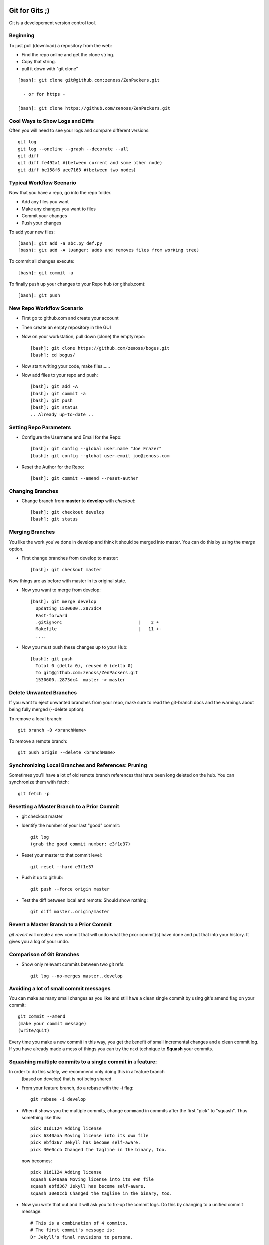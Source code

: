 ========================================================================
Git for Gits ;)
========================================================================

Git is a developement version control tool. 

Beginning
------------------------------------------------------------------------
To just pull (download) a repository from the web:

* Find the repo online and get the clone string.
* Copy that string.
* pull it down with "git clone"

::
  
  [bash]: git clone git@github.com:zenoss/ZenPackers.git

    - or for https - 

  [bash]: git clone https://github.com/zenoss/ZenPackers.git

Cool Ways to Show Logs and Diffs
----------------------------------

Often you will need to see your logs and compare different versions::

   git log
   git log --oneline --graph --decorate --all
   git diff
   git diff fe492a1 #(between current and some other node)
   git diff be158f6 aee7163 #(between two nodes)

Typical Workflow Scenario
--------------------------------------------------------------

Now that you have a repo, go into the repo folder.

* Add any files you want
* Make any changes you want to files
* Commit your changes
* Push your changes

To add your new files::

  [bash]: git add -a abc.py def.py
  [bash]: git add -A (Danger: adds and removes files from working tree)

To commit all changes execute::

  [bash]: git commit -a

To finally push up your changes to your Repo hub (or github.com)::

  [bash]: git push

New Repo Workflow Scenario
--------------------------------------------------------------

* First go to github.com and create your account
* Then create an empty repository in the GUI
* Now on your workstation, pull down (clone) the empty repo::

  [bash]: git clone https://github.com/zenoss/bogus.git
  [bash]: cd bogus/

* Now start writing your code, make files......
* Now add files to your repo and push::

   [bash]: git add -A
   [bash]: git commit -a
   [bash]: git push
   [bash]: git status
   .. Already up-to-date ..

Setting Repo Parameters
----------------------------------------------

* Configure the Username and Email for the Repo::

  [bash]: git config --global user.name "Joe Frazer"
  [bash]: git config --global user.email joe@zenoss.com

* Reset the Author for the Repo::

  [bash]: git commit --amend --reset-author

Changing Branches
-------------------------

* Change branch from **master** to **develop** with *checkout*::

  [bash]: git checkout develop
  [bash]: git status

Merging Branches
-------------------------

You like the work you've done in develop and think it should be merged into master.
You can do this by using the *merge* option.

* First change branches from develop to master::

  [bash]: git checkout master

Now things are as before with master in its original state. 

* Now you want to merge from develop::

   [bash]: git merge develop
     Updating 1530600..2873dc4
     Fast-forward
     .gitignore                             |    2 +
     Makefile                               |   11 +-
     ....

* Now you must push these changes up to your Hub::

   [bash]: git push
     Total 0 (delta 0), reused 0 (delta 0)
     To git@github.com:zenoss/ZenPackers.git
     1530600..2873dc4  master -> master


Delete Unwanted Branches
------------------------
If you want to eject unwanted branches from your repo,
make sure to read the git-branch docs and the warnings about being
fully merged (--delete option).

To remove a local branch::

  git branch -D <branchName>

To remove a  remote branch::
  
  git push origin --delete <branchName>


Synchronizing Local Branches and References: Pruning
-----------------------------------------------------
Sometimes you'll have a lot of old remote branch references that have
been long deleted on the hub. You can synchronize them with fetch::

    git fetch -p


Resetting a Master Branch to a Prior Commit
--------------------------------------------------
* git checkout master
* Identify the number of your last "good" commit::

    git log
    (grab the good commit number: e3f1e37)

* Reset your master to that commit level::
  
    git reset --hard e3f1e37

* Push it up to github::

    git push --force origin master

* Test the diff between local and remote: Should show nothing::

    git diff master..origin/master


Revert a Master Branch to a Prior Commit
--------------------------------------------------

*git revert* will create a new commit that will undo what the prior commit(s)  
have done and put that into your history. It gives you a log of your undo.

Comparison of Git Branches
---------------------------------------------------

* Show only relevant commits between two git refs::

   git log --no-merges master..develop


Avoiding a lot of small commit messages
---------------------------------------------------------------------
You can make as many small changes as you like and still have a clean
single commit by using git's amend flag on your commit::

    git commit --amend
    (make your commit message)
    (write/quit)

Every time you make a new commit in this way, you get the benefit of small
incremental changes and a clean commit log. If you have already made a mess
of things you can try the next technique to **Squash** your commits.


Squashing multiple commits to a single commit in a feature:
---------------------------------------------------------------------

In order to do this safely, we recommend only doing this in a feature branch
  (based on develop) that is not being shared. 
  
* From your feature branch, do a rebase with the -i flag::

    git rebase -i develop

* When it shows you the multiple commits, change command in commits after the first
  "pick" to "squash". Thus something like this::

      pick 01d1124 Adding license
      pick 6340aaa Moving license into its own file
      pick ebfd367 Jekyll has become self-aware.
      pick 30e0ccb Changed the tagline in the binary, too.

  now becomes::

      pick 01d1124 Adding license
      squash 6340aaa Moving license into its own file
      squash ebfd367 Jekyll has become self-aware.
      squash 30e0ccb Changed the tagline in the binary, too.


* Now you write that out and it will ask you to fix-up the commit logs.
  Do this by changing to a unified commit message::

    # This is a combination of 4 commits.
    # The first commit's message is:
    Dr Jekyll's final revisions to persona.

    Add that license thing
    Moving license into its own file
    Jekyll has become self-aware.
    Changed the tagline in the binary, too.

* Once you write that out, you need to push it up with force flag to rewrite
  history::

    git push -f 

* If you have already pushed it up prior to this, or even created a Pull,
  your upstream commits and pulls will get replaced with the unified commit.
_______________________________________________________________________________

=============================================================================
Git-Flow 
=============================================================================

Git flow simplifies development flow cycle.
See http://danielkummer.github.io/git-flow-cheatsheet/

.. _gitflow_setup:

Setup Git-Flow in the Existing Repo
------------------------------------
First go into the repo base folder. Make sure you get a clean *git status*.
Then you initialize the git repo for *git flow* as follows:

::

   [bash]: git flow init

      Which branch should be used for bringing forth production releases?
         - develop
      Branch name for production releases: [] master

      Which branch should be used for integration of the "next release"?
         - develop
      Branch name for "next release" development: [develop] 

      How to name your supporting branch prefixes?
      Feature branches? [feature/] 
      Release branches? [release/] 
      Hotfix branches? [hotfix/] 
      Support branches? [support/] 
      Version tag prefix? [] 
      Hooks and filters directory?
      [/data/zp/ZenPacks.zenoss.DB2/.git/hooks]

Create New Features and Work Flow
----------------------------------
In features, you don't want to use version numbers because it can
cause chaos when multiple authors work the same project. Instead
give the version a name, and only after the resulting develop is 
reviewed, you give it a version. (Source Unknown: Rob B).

To start a new feature::

    [bash]: git flow feature start area51
    [bash]: git flow feature publish
      - (This creates the feature branch on Github, and allows "push")
    [bash]: git status
        On branch feature/area51
        nothing to commit (working directory clean)
        
        .... do some work ....
        .... do some more work ....
        .... you are finished ....
        .... now commit ....

    [bash]: git commit -am "Comment: This fixes bug ZEN-3234823"
    [bash]: git push (nothing happens)
      . Counting objects: 4, done.
      . Writing objects: 100% (4/4), 647 bytes | 0 bytes/s, done.
      . Total 4 (delta 3), reused 0 (delta 0)
      . To git@github.com:zenoss/DB2.git
           6f1c83e..faf56f5  feature/area51 -> feature/area51

      - (Later you ask for a Pull Request or continue modifications)
      - (Someone may merge your Pull req into develop)
      - (Now you are finished with this feature...)
      - (You can either delete this branch or git-flow finish it)

    [bash]: git flow feature finish area51
    [bash]: git status
     On branch develop
     nothing to commit (working directory clean)

Now you are back on develop. You still need to push your changes up::

  [bash]: git push
   Total 0 (delta 0), reused 0 (delta 0)
   To git@github.com:zenoss/ZenPackers.git
   1530600..2873dc4  develop -> develop


Feature Drop from Develop to Feature/area51
-----------------------------------------------

So you have a fix in develop that needs to be pulled into your feature/area51 branch.
You will merge **develop** into feature/area51

* From your feature branch feature/area51, make sure you commit and push::

  [bash]: git commit -a 
  [bash]: git push

* Now merge from develop::

  [bash]: git merge develop
  [bash]: git push origin develop
 
* You may have to deal with merge conflicts as this point.


Push the Develop onto the old Feature that is Stale
----------------------------------------------------
You have created a branch (forgotten) that has been left behind and wish upgrade
it with all the new changes that have been made with other feature enhancements.
You don't have anything to save in it. Use these commands (with caution)
to merge develop back onto feature/forgotten::

  [bash]: git checkout feature/forgotten
  [bash]: git push . develop:feature/forgotten
  [bash]: get checkout feature/forgotten
  [bash]: git commit -a
  [bash]: git push

Push a new Feature up to Origin for storage:
-----------------------------------------------------
Sometimes you want a feature to be stored on your Hub.
Git-Flow does not automatically push your features.
You can push it up to the hub like this::

  [bash]: git push -u origin feature/new

Branches 'develop' and 'origin/develop' have diverged
------------------------------------------------------

You get these messages

.. WARNING::

    Branches 'develop' and 'origin/develop' have diverged.
    Fatal: And branch 'develop' may be fast-forwarded.

Somone has added to develop during your area51 while you were sleeeping.
This is common in a mulit-user environment. You will
have to merge the two together. To solve this, you need to: 

* Sync local develop with origin: checkout develop, pull from origin to
  develop::
    
    git checkout develop && git pull origin

* Rebase your feature on develop. You may have conflicts here if you're
  unlucky::

    git flow feature rebase area51


* Check that nothing is broken::

    git flow feature finish area51

* If things are still broken, you may need to do some surgery

Merge Conflicts: Fixing a Rebase
---------------------------------

 If you do have conflicts with your merge you can take a simple approach
to fixing them:

* Rebase against develop::

   [zenoss@austin]: git rebase develop
      First, rewinding head to replay your work on top of it...
      Applying: Make Tenant rels concrete
      Using index info to reconstruct a base tree...
      M       ZenPacks/zenoss/DB2/__init__.py
      Falling back to patching base and 3-way merge...
      Auto-merging ZenPacks/zenoss/DB2/__init__.py
      Falling back to patching base and 3-way merge...                                                                                                                                       [588/1329]
      Auto-merging ZenPacks/zenoss/DB2/__init__.py
      CONFLICT (content): Merge conflict in ZenPacks/zenoss/DB2/__init__.py
      Failed to merge in the changes.
      Patch failed at 0001 Make Tenant rels concrete
      The copy of the patch that failed is found in:
         /data/zp/ZenPacks.zenoss.DB2/.git/rebase-apply/patch

      When you have resolved this problem, run "git rebase --continue".
      If you prefer to skip this patch, run "git rebase --skip" instead.
      To check out the original branch and stop rebasing, run "git rebase --abort".

* Edit the problem file and fix::
  
   [zenoss@austin]: vi __init__.py
      ( fix fix fix )
   
   [zenoss@austin]: git status

      rebase in progress; onto 34ae002
      You are currently rebasing branch 'feature/ZEN-17143_installWarnings' on '34ae002'.
      (fix conflicts and then run "git rebase --continue")
      (use "git rebase --skip" to skip this patch)
      (use "git rebase --abort" to check out the original branch)

      Unmerged paths:
      (use "git reset HEAD <file>..." to unstage)
      (use "git add <file>..." to mark resolution)

            both modified:   __init__.py


* Add the file (you probably have to add this file back into to flock)::
 
   [zenoss@austin]: git add __init__.py

* Continue::
  
   [zenoss@austin]: git rebase --continue

      Applying: Make Tenant rels concrete
      Applying: fix impact relations
      Using index info to reconstruct a base tree...
      M       ZenPacks/zenoss/DB2/Tenant.py
      M       ZenPacks/zenoss/DB2/__init__.py
      Falling back to patching base and 3-way merge...
      Auto-merging ZenPacks/zenoss/DB2/__init__.py
      CONFLICT (content): Merge conflict in ZenPacks/zenoss/DB2/__init__.py
      CONFLICT (modify/delete): ZenPacks/zenoss/DB2/Tenant.py deleted in fix impact relations and modified in HEAD. Version HEAD of ZenPacks/zenoss/DB2/Tenant.
      py left in tree.
      Failed to merge in the changes.
      Patch failed at 0002 fix impact relations
      The copy of the patch that failed is found in:
         /data/zp/ZenPacks.zenoss.DB2/.git/rebase-apply/patch

      When you have resolved this problem, run "git rebase --continue".
      If you prefer to skip this patch, run "git rebase --skip" instead.
      To check out the original branch and stop rebasing, run "git rebase --abort"

* Repeat: You may have to edit/re-edit a file, re-add, and continue as before::

   [zenoss@austin]: vi __init__,py
   [zenoss@austin]: git add __init__.py
   [zenoss@austin]: git rebase --continue
      ZenPacks/zenoss/DB2/Tenant.py: needs merge
      You must edit all merge conflicts and then
      mark them as resolved using git add

* Delete what is required. You deleted a file but it is confused by this::

   [zenoss@austin]: git rm Tenant.py 
      ZenPacks/zenoss/DB2/Tenant.py: needs merge
      rm 'ZenPacks/zenoss/DB2/Tenant.py'

   [zenoss@austin]: git rebase --continue
      Applying: fix impact relations

   [zenoss@austin]: git st
      On branch feature/ZEN-17143_installWarnings
      Your branch and 'origin/feature/ZEN-17143_installWarnings' have diverged,
      and have 14 and 2 different commits each, respectively.
      (use "git pull" to merge the remote branch into yours)
      nothing to commit, working directory clean

* At this point the merge is good, but it asks you to pull. Probably ignore.?
  You really want to push your changes::

   [zenoss@austin]: git push
      To git@github.com:zenoss/ZenPacks.zenoss.DB2.git
       ! [rejected]        feature/ZEN-17143_installWarnings ->
       feature/ZEN-17143_installWarnings (non-fast-forward)
       error: failed to push some refs to
       'git@github.com:zenoss/ZenPacks.zenoss.DB2.git'
       hint: Updates were rejected because the tip of your current branch is
       behind
       hint: its remote counterpart. Integrate the remote changes (e.g.
       hint: 'git pull ...') before pushing again.
       hint: See the 'Note about fast-forwards' in 'git push --help' for details.

   [zenoss@austin]: git push --force
      Counting objects: 12, done.
      Delta compression using up to 8 threads.
      Compressing objects: 100% (12/12), done.
      Writing objects: 100% (12/12), 1.22 KiB | 0 bytes/s, done.
      Total 12 (delta 6), reused 0 (delta 0)
      To git@github.com:zenoss/ZenPacks.zenoss.DB2.git
      + 2bfc0a6...f7ddee9 feature/ZEN-17143_installWarnings ->
         feature/ZEN-17143_installWarnings (forced update)

   [zenoss@austin]: git st
      On branch feature/ZEN-17143_installWarnings
      Your branch is up-to-date with 'origin/feature/ZEN-17143_installWarnings'.
      nothing to commit, working directory clean


Git Stash: Stashing Modified Files
------------------------------------

Git's *stash* option allows you to put modified files into a temporary holding
area. The usual scenario is to stash your mods away then pull from the origin,
and then re-place your stash'ed files into the tree. Then you can push the 
results back up to origin. Here is a possible workflow::

  .... you made changes to develop, but you'd rather it be in a feature....

  [bash]: git stash
   > Saved working directory and index state WIP on develop: e38b798 post
   release: 1.0.1 -> 1.0.2dev.....

  [bash]: git flow feature start cleanup_on_aisle_7
   > Switched to a new branch 'feature/cleanup_on_aisle_7'

  [bash]: git stash pop
  .... now you have your new mods overlaid ....
  .... make whatever other modifications ....
  .... now you can commit all your mods ....

  [bash]: git commit -a

  [bash]: git flow feature finish cleanup_on_aisle_7

  [bash]: git push

Pull Requests: The Easy Way
----------------------------

The easiest way we have to get your code reviewed and merged into a major
branch is to use Git-Flow to create a feature, push that feature up to Github,
and have someone review it. 

Here is the workflow in a nutshell:

* Create your feature with **git flow**
* Make your mods
* Commit your mods
* Push (or publish) your feature up to Gitflow
* Go into the Github GUI, select your feature
* Make your pull request
* Ask for a review
* That reveiwer then **merges** your changes into develop
* Finsh your feature locally: 

  - Using git push.default=simple: Everything on Github is cleaned for you.
    (See the `Push Defaults`_ section)
  - Otherwise: After finishing, remove the feature repo in Github

* Finally, from your local repo, do a **"git pull"** to sync up

Push Defaults
----------------

To set your push defaults you can edit your .gitconfig and put this option::

   [user]        
                 name = Pat Mibak
                 email = patmibak@zenoss.com
   [push]       
                 default = simple

* Note: See git-config man page: Search /push.default for more details

Git 1.X and 2.X Warnings and Errors
--------------------------------------

* You may you get this warning when trying to push a new branch to origin::

   [bash]: git push
   fatal: The current branch develop has no upstream branch.
   To push the current branch and set the remote as upstream, use

       git push --set-upstream origin develop

  Its usually safe to follow this suggestion

_______________________________________________________________________________

========================================================================
Git Access For Zenossians
========================================================================


If you yourself need a change in user permissions, or are asking on someone
else’s behalf, here’s how we handle it going forward:

#. Send an e-mail to github-owners@zenoss.com with a summary of your
   request in the subject. Examples:

   a. Need to grant pull and push access to joe_user to xyz_repo
   #. Need to remove all access from former_employee
   #. Need to enable write access for joe_user to all Zenoss repos

#. The email body needs to include the following:

   a. The user's full name
   #. The user's email address
   #. The user's github name
   #. The user's department or role (why are they being added to the org in the first place?)
   #. The user's skype name
   #. The user's Docker Hub username, if available
   #. Whether the user is an employee, or a contractor

*Special note on the Owners group in Github*
---------------------------------------------

Owners have access to the billing information for the organization, and can
create and delete teams.  Owners can also delete any repo, which is one of
the main risks we want to contain by better managing GitHub permissions.


